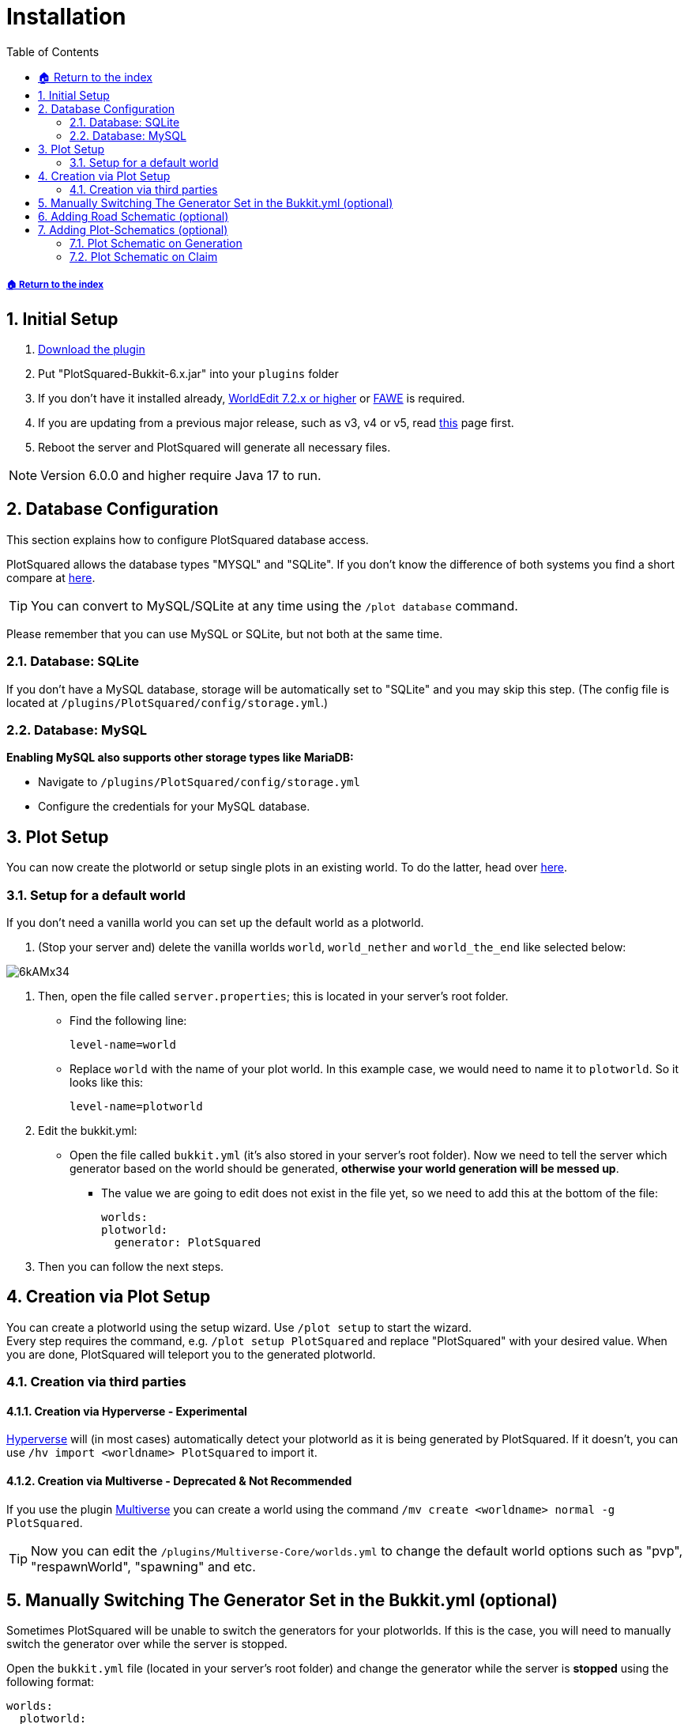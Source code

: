 = Installation
:sectnums:
:toc: left
:toclevels: 2
:icons: font
:source-highlighter: coderay

[descrete]
===== xref:../README.adoc[🏠 Return to the index]

== Initial Setup

. https://www.spigotmc.org/resources/77506/[Download the plugin]
. Put "PlotSquared-Bukkit-6.x.jar" into your `plugins` folder
. If you don't have it installed already, https://dev.bukkit.org/projects/worldedit/files[WorldEdit 7.2.x or higher] or https://www.spigotmc.org/resources/fast-async-worldedit.13932/[FAWE] is required.
. If you are updating from a previous major release, such as v3, v4 or v5, read xref:migrating-from-an-older-major-release.adoc[this] page first.
. Reboot the server and PlotSquared will generate all necessary files.

[NOTE]
Version 6.0.0 and higher require Java 17 to run.

== Database Configuration

This section explains how to configure PlotSquared database access.

PlotSquared allows the database types "MYSQL" and "SQLite". If you don't know the difference of both systems you find a short compare at https://dzone.com/articles/sqlite-vs-mysql[here].

[TIP]
You can convert to MySQL/SQLite at any time using the `/plot database` command.

Please remember that you can use MySQL or SQLite, but not both at the same time.

=== Database: SQLite

If you don't have a MySQL database, storage will be automatically set to "SQLite" and you may skip this step.
(The config file is located at `/plugins/PlotSquared/config/storage.yml`.)

=== Database: MySQL

*Enabling MySQL also supports other storage types like MariaDB:*

* Navigate to `/plugins/PlotSquared/config/storage.yml`
* Configure the credentials for your MySQL database.

== Plot Setup

You can now create the plotworld or setup single plots in an existing world. To do the latter, head over xref:../customization/single-plot-area.adoc[here].

=== Setup for a default world

If you don't need a vanilla world you can set up the default world as a plotworld.

. (Stop your server and) delete the vanilla worlds `world`, `world_nether` and `world_the_end` like selected below:

image::https://i.imgur.com/6kAMx34.png[]

. Then, open the file called `server.properties`; this is located in your server's root folder.

* Find the following line:
+
[source, properties]
----
level-name=world
----

* Replace `world` with the name of your plot world. In this example case, we would need to name it to `plotworld`.
So it looks like this:
+
[source, properties]
----
level-name=plotworld
----

. Edit the bukkit.yml:
 ** Open the file called `bukkit.yml` (it's also stored in your server's root folder). Now we need to tell the server which generator based on the world should be generated, *otherwise your world generation will be messed up*.

* The value we are going to edit does not exist in the file yet, so we need to add this at the bottom of the file:
+
[source, yaml]
----
worlds:
plotworld:
  generator: PlotSquared
----

. Then you can follow the next steps.

== Creation via Plot Setup

You can create a plotworld using the setup wizard. Use `/plot setup` to start the wizard.  +
Every step requires the command, e.g. `/plot setup PlotSquared` and replace "PlotSquared" with your desired value.
When you are done, PlotSquared will teleport you to the generated plotworld.

=== Creation via third parties

==== Creation via Hyperverse - Experimental

https://www.spigotmc.org/resources/hyperverse-w-i-p.77550[Hyperverse] will (in most cases) automatically detect your plotworld as it is being generated by PlotSquared. If it doesn't, you can use `/hv import <worldname> PlotSquared` to import it.

==== Creation via Multiverse - Deprecated & Not Recommended

If you use the plugin https://dev.bukkit.org/projects/multiverse-core[Multiverse] you can create a world using the command `/mv create <worldname> normal -g PlotSquared`.

TIP: Now you can edit the `/plugins/Multiverse-Core/worlds.yml` to change the default world options such as "pvp", "respawnWorld", "spawning" and etc.

== Manually Switching The Generator Set in the Bukkit.yml (optional)

Sometimes PlotSquared will be unable to switch the generators for your plotworlds. If this is the case, you will need to manually switch the generator over while the server is stopped.

Open the `bukkit.yml` file (located in your server's root folder) and change the generator while the server is *stopped* using the following format:

[source, yaml]
----
worlds:
  plotworld:
    generator: PlotSquared
----

Replace `plotworld` with the name of your plotworld. https://bukkit.gamepedia.com/Bukkit.yml#.2AOPTIONAL.2A_worlds[(Help-Page of bukkit)]

== Adding Road Schematic (optional)

Road schematics can be added after world generation. You are able to change the road schematic whenever you want, however, this will only affect newly generation regions and does not change previously generated regions. You can run `/plot regenallroads` in order to manually change already-generated roads.

First you want to build a road surrounding your plot. The road includes the walls, the plot border and the full intersection. Therefore you have to build over the intersections as well, we recommend going 3 or 4 blocks ahead.  +
Advanced note: PlotSquared does only take two sides of the road into consideration when doing the road creation, because, you likely already figured, roads are squares too around the square plots. Mathematical wise you only need to know 1 side's dimension to construct a square, however, PlotSquared takes up to two sides into consideration allowing you up to two different patterns.

[NOTE]
Currently, you need a symmetrical border construction for the schematic. Otherwise you get construction mistakes.

Here is a link of the parts of a road schematic you have to create. The pink parts are just a recommendation, but the past has shown us that it's good to add them before creating the road schematic:

image::https://i.imgur.com/ISPEJPC.png[Road schematic]

Once you have created the road, stand in the plot and execute the following command:

`/plot createroadschematic`

Road schematics are stored in plugins/PlotSquared/schematics/GEN_ROAD_SCHEMATIC/`worldname`. Once road schematic has been created it can be *copied* to a new `worldname` folder in this directory, providing the schematic for generating a new world.

To test the schematic (recommended), stand in another plot that was not used to create the schematic. The following will regenerate the road for the plot you are standing in:

`/plot debugroadregen plot`

If all is well, you can begin regenerating the roads in the entire map. Open up your console and execute the following command (this may take a while and may cause lag spikes):

`/plot regenallroads <world> [height]`

* The height option, if specified, changes the amount of air to paste above the schematic.

*Another way:* you stop the server and delete the world-chunks. With the restart the new generated chunks follow your plotworld setup.

== Adding Plot-Schematics (optional)

=== Plot Schematic on Generation

Allow to generate a plotworld with a custom schematic in all plots.

*Instruction:* xref:../schematics/schematic-generation.adoc[here]

=== Plot Schematic on Claim

The player get a custom plot schematic with a claim. If you wish, the player can define a plot-schematic with the claim-command.

*Instruction:* xref:../schematics/schematic-on-claim.adoc[here]
